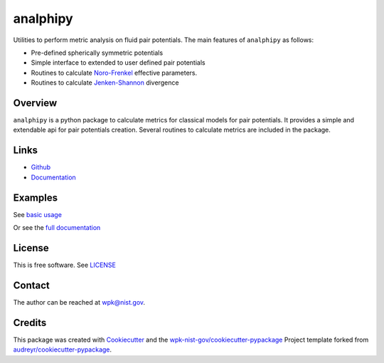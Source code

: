 =========
analphipy
=========

Utilities to perform metric analysis on fluid pair potentials.  The main features of ``analphipy`` as follows:

* Pre-defined spherically symmetric potentials
* Simple interface to extended to user defined pair potentials
* Routines to calculate `Noro-Frenkel`_ effective parameters.
* Routines to calculate `Jenken-Shannon`_ divergence

Overview
--------

``analphipy`` is a python package to calculate metrics for classical models for pair potentials.  It provides a simple and extendable api for pair potentials creation.  Several routines to calculate metrics are included in the package.

Links
-----

* `Github <https://github.com/usnistgov/analphipy>`__
* `Documentation <https://pages.nist.gov/analphipy/index.html>`__


Examples
--------

See `basic usage <docs/notebooks/usage_notebook.ipynb>`_


Or see the `full documentation <https://pages.nist.gov/analphipy/>`_


License
-------

This is free software.  See `LICENSE <LICENSE>`_


Contact
-------

The author can be reached at wpk@nist.gov.


Credits
-------

This package was created with Cookiecutter_ and the `wpk-nist-gov/cookiecutter-pypackage`_ Project template forked from `audreyr/cookiecutter-pypackage`_.

.. _Cookiecutter: https://github.com/audreyr/cookiecutter
.. _`wpk-nist-gov/cookiecutter-pypackage`: https://github.com/wpk-nist-gov/cookiecutter-pypackage
.. _`audreyr/cookiecutter-pypackage`: https://github.com/audreyr/cookiecutter-pypackage
.. _`Noro-Frenkel`: https://en.wikipedia.org/wiki/Noro%E2%80%93Frenkel_law_of_corresponding_states
.. _`Jenken-Shannon`: https://en.wikipedia.org/wiki/Jensen%E2%80%93Shannon_divergence
